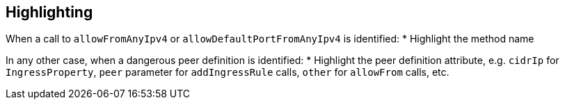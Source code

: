 == Highlighting

When a call to `allowFromAnyIpv4` or `allowDefaultPortFromAnyIpv4` is identified:
* Highlight the method name

In any other case, when a dangerous peer definition is identified:
* Highlight the peer definition attribute, e.g. `cidrIp` for `IngressProperty`, `peer` parameter for `addIngressRule` calls, `other` for `allowFrom` calls, etc.